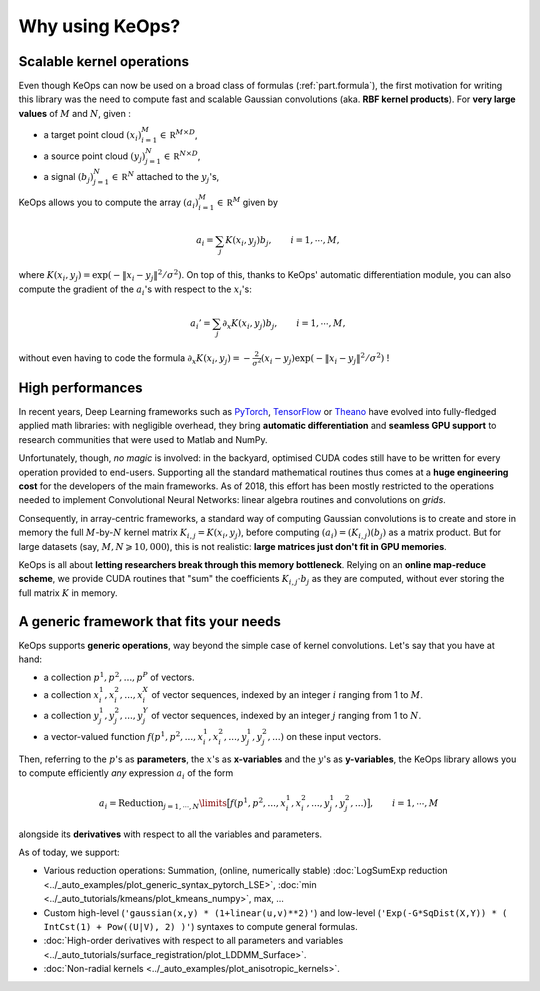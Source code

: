 Why using KeOps?
================

Scalable kernel operations
--------------------------

Even though KeOps can now be used on a broad class of formulas (:ref:`part.formula`),
the first motivation for writing this library was the need to compute fast and scalable Gaussian convolutions (aka. **RBF kernel products**). For
**very large values** of :math:`M` and :math:`N`, given :

- a target point cloud :math:`(x_i)_{i=1}^M \in  \mathbb R^{M \times D}`,
- a source point cloud :math:`(y_j)_{j=1}^N \in  \mathbb R^{N \times D}`,
- a signal :math:`(b_j)_{j=1}^N \in  \mathbb R^{N}` attached to the :math:`y_j`'s,

KeOps allows you to compute
the array :math:`(a_i)_{i=1}^M \in  \mathbb R^{M}` given by

.. math::
    a_i =  \sum_j K(x_i,y_j) b_j,  \qquad i=1,\cdots,M,

where :math:`K(x_i,y_j) = \exp(-\|x_i - y_j\|^2 / \sigma^2)`.
On top of this, thanks to KeOps' automatic differentiation module,
you can also compute the gradient of the :math:`a_i`'s with respect to the :math:`x_i`'s:

.. math::
   a_i' =  \sum_j \partial_x K(x_i,y_j) b_j,  \qquad i=1,\cdots,M,

without even having to code
the formula :math:`\partial_x K(x_i,y_j) = -\tfrac{2}{\sigma^2}(x_i - y_j) \exp(-\|x_i - y_j\|^2 / \sigma^2)` !

High performances
-----------------

In recent years, Deep Learning frameworks such as `PyTorch  <http://pytorch.org>`_, `TensorFlow <http://www.tensorflow.org>`_ or `Theano <http://deeplearning.net/software/theano/>`_ have evolved into fully-fledged applied math libraries: with negligible overhead, they bring **automatic differentiation** and **seamless GPU support** to research communities that were used to Matlab and NumPy.

Unfortunately, though, *no magic* is involved: in the backyard, optimised CUDA codes still have to be written for every operation provided to end-users. Supporting all the standard mathematical routines thus comes at a **huge engineering cost** for the developers of the main frameworks.  As of 2018, this effort has been mostly restricted to the operations needed to implement Convolutional Neural Networks: linear algebra routines and convolutions on *grids*. 


Consequently, in array-centric frameworks, a standard way of computing Gaussian convolutions is to create and store in memory the full :math:`M`-by-:math:`N` kernel matrix :math:`K_{i,j}=K(x_i,y_j)`, before computing :math:`(a_i) = (K_{i,j}) (b_j)` as a matrix product.  
But for large datasets (say, :math:`M,N \geqslant 10,000`), this is not realistic: **large matrices just don't fit in GPU memories**.

KeOps is all about **letting researchers break through this memory bottleneck**. Relying on an **online map-reduce scheme**, we provide CUDA 
routines that "sum" the coefficients :math:`K_{i,j}\cdot b_j` as they are computed,
without ever storing the full matrix :math:`K` in memory.




.. figure:: ../_static/benchmark.png
   :width: 100% 
   :alt: benchmark keops

.. _part.formula:

A generic framework that fits your needs
----------------------------------------

KeOps supports **generic operations**, way beyond the simple case of kernel convolutions.
Let's say that you have at hand:

- a collection :math:`p^1, p^2, ..., p^P` of vectors.
- a collection :math:`x^1_i, x^2_i, ..., x^X_i` of vector sequences, indexed by an integer :math:`i` ranging from 1 to :math:`M`.
- a collection :math:`y^1_j, y^2_j, ..., y^Y_j` of vector sequences, indexed by an integer :math:`j` ranging from 1 to :math:`N`.
- a vector-valued function :math:`f(p^1, p^2,..., x^1_i, x^2_i,..., y^1_j, y^2_j, ...)` on these input vectors.

Then, referring to the :math:`p`'s as **parameters**, the :math:`x`'s as **x-variables** and the :math:`y`'s as **y-variables**, the KeOps library allows you to compute efficiently *any* expression :math:`a_i` of the form

.. math::
    a_i = \operatorname{Reduction}_{j=1,\cdots,N}\limits \big[ f(p^1, p^2,..., x^1_i, x^2_i,..., y^1_j, y^2_j, ...)  \big], \qquad i=1,\cdots,M

alongside its **derivatives** with respect to all the variables and parameters.

As of today, we support:

- Various reduction operations: Summation, (online, numerically stable) :doc:`LogSumExp reduction <../_auto_examples/plot_generic_syntax_pytorch_LSE>`, :doc:`min <../_auto_tutorials/kmeans/plot_kmeans_numpy>`, max, ...
- Custom high-level (``'gaussian(x,y) * (1+linear(u,v)**2)'``) and low-level (``'Exp(-G*SqDist(X,Y)) * ( IntCst(1) + Pow((U|V), 2) )'``) syntaxes to compute general formulas.
- :doc:`High-order derivatives with respect to all parameters and variables <../_auto_tutorials/surface_registration/plot_LDDMM_Surface>`.
- :doc:`Non-radial kernels <../_auto_examples/plot_anisotropic_kernels>`.
